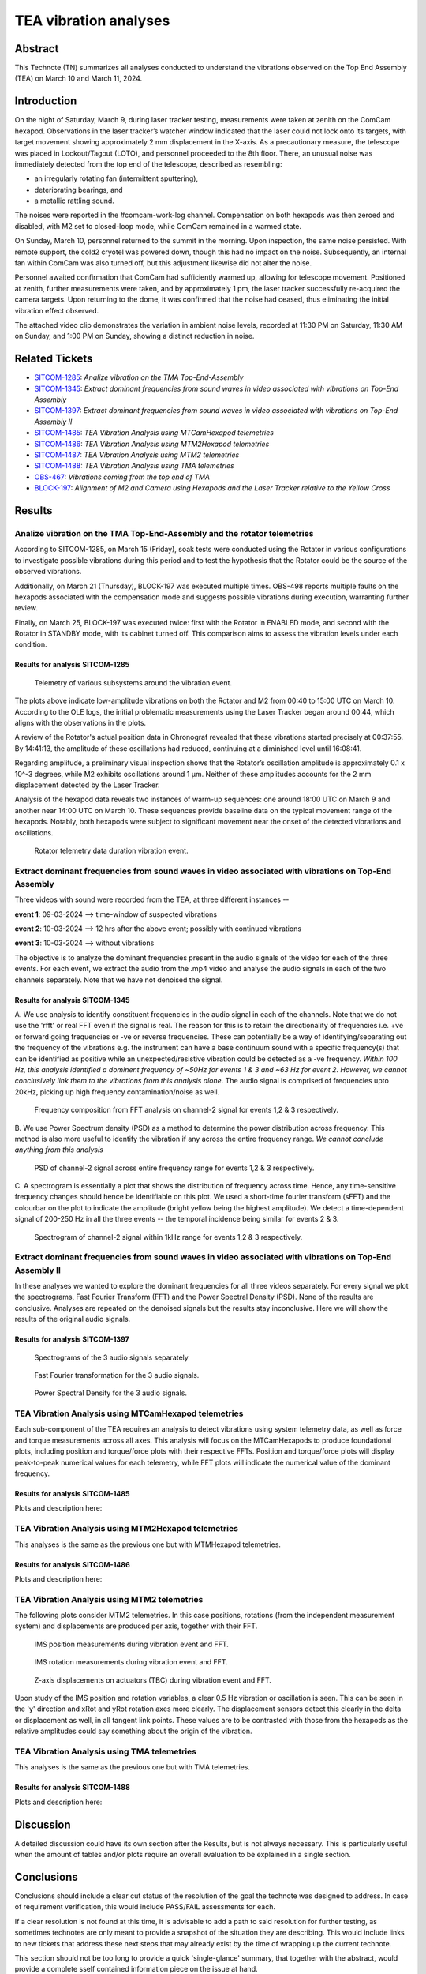 #################################################################
TEA vibration analyses
#################################################################

Abstract
========

This Technote (TN) summarizes all analyses conducted to understand the vibrations observed on the Top End Assembly (TEA) on March 10 and March 11, 2024.

Introduction
============
On the night of Saturday, March 9, during laser tracker testing, measurements were taken at zenith on the ComCam hexapod. 
Observations in the laser tracker’s watcher window indicated that the laser could not lock onto its targets, with target movement showing approximately 2 mm displacement in the X-axis. 
As a precautionary measure, the telescope was placed in Lockout/Tagout (LOTO), and personnel proceeded to the 8th floor. 
There, an unusual noise was immediately detected from the top end of the telescope, described as resembling:

- an irregularly rotating fan (intermittent sputtering),
- deteriorating bearings, and
- a metallic rattling sound.

The noises were reported in the #comcam-work-log channel. 
Compensation on both hexapods was then zeroed and disabled, with M2 set to closed-loop mode, while ComCam remained in a warmed state.

On Sunday, March 10, personnel returned to the summit in the morning. 
Upon inspection, the same noise persisted. 
With remote support, the cold2 cryotel was powered down, though this had no impact on the noise. 
Subsequently, an internal fan within ComCam was also turned off, but this adjustment likewise did not alter the noise.

Personnel awaited confirmation that ComCam had sufficiently warmed up, allowing for telescope movement. 
Positioned at zenith, further measurements were taken, and by approximately 1 pm, the laser tracker successfully re-acquired the camera targets. 
Upon returning to the dome, it was confirmed that the noise had ceased, thus eliminating the initial vibration effect observed.

The attached video clip demonstrates the variation in ambient noise levels, recorded at 11:30 PM on Saturday, 11:30 AM on Sunday, and 1:00 PM on Sunday, showing a distinct reduction in noise.

Related Tickets
===============

* `SITCOM-1285 <https://rubinobs.atlassian.net/browse/SITCOM-1285>`_: *Analize vibration on the TMA Top-End-Assembly*
* `SITCOM-1345 <https://rubinobs.atlassian.net/browse/SITCOM-1172>`_: *Extract dominant frequencies from sound waves in video associated with vibrations on Top-End Assembly*
* `SITCOM-1397 <https://rubinobs.atlassian.net/browse/SITCOM-1397>`_: *Extract dominant frequencies from sound waves in video associated with vibrations on Top-End Assembly II*
* `SITCOM-1485 <https://rubinobs.atlassian.net/browse/SITCOM-1485>`_: *TEA Vibration Analysis using MTCamHexapod telemetries*
* `SITCOM-1486 <https://rubinobs.atlassian.net/browse/SITCOM-1486>`_: *TEA Vibration Analysis using MTM2Hexapod telemetries*
* `SITCOM-1487 <https://rubinobs.atlassian.net/browse/SITCOM-1487>`_: *TEA Vibration Analysis using MTM2 telemetries*
* `SITCOM-1488 <https://rubinobs.atlassian.net/browse/SITCOM-1488>`_: *TEA Vibration Analysis using TMA telemetries*
* `OBS-467 <https://rubinobs.atlassian.net/browse/OBS-467>`_: *Vibrations coming from the top end of TMA*
* `BLOCK-197 <https://rubinobs.atlassian.net/browse/BLOCK-197>`_: *Alignment of M2 and Camera using Hexapods and the Laser Tracker relative to the Yellow Cross*

Results
=======

Analize vibration on the TMA Top-End-Assembly and the rotator telemetries
-------------------------------------------------------------------------

According to SITCOM-1285, on March 15 (Friday), soak tests were conducted using the Rotator in various configurations to investigate possible vibrations during this period and to test the hypothesis that the Rotator could be the source of the observed vibrations.

Additionally, on March 21 (Thursday), BLOCK-197 was executed multiple times. 
OBS-498 reports multiple faults on the hexapods associated with the compensation mode and suggests possible vibrations during execution, warranting further review.

Finally, on March 25, BLOCK-197 was executed twice: first with the Rotator in ENABLED mode, and second with the Rotator in STANDBY mode, with its cabinet turned off. 
This comparison aims to assess the vibration levels under each condition.

Results for analysis SITCOM-1285
^^^^^^^^^^^^^^^^^^^^^^^^^^^^^^^^^^

.. figure:: /_static/obs467_investigation_whole_weekend.png
   :name: fig-obs-467_investigation_whole_weekend

   Telemetry of various subsystems around the vibration event.

The plots above indicate low-amplitude vibrations on both the Rotator and M2 from 00:40 to 15:00 UTC on March 10. 
According to the OLE logs, the initial problematic measurements using the Laser Tracker began around 00:44, which aligns with the observations in the plots.

A review of the Rotator's actual position data in Chronograf revealed that these vibrations started precisely at 00:37:55. 
By 14:41:13, the amplitude of these oscillations had reduced, continuing at a diminished level until 16:08:41.

Regarding amplitude, a preliminary visual inspection shows that the Rotator’s oscillation amplitude is approximately 0.1 x 10^-3 degrees, while M2 exhibits oscillations around 1 μm. 
Neither of these amplitudes accounts for the 2 mm displacement detected by the Laser Tracker.

Analysis of the hexapod data reveals two instances of warm-up sequences: one around 18:00 UTC on March 9 and another near 14:00 UTC on March 10. 
These sequences provide baseline data on the typical movement range of the hexapods. 
Notably, both hexapods were subject to significant movement near the onset of the detected vibrations and oscillations.

.. figure:: /_static/rotator_data_tea_vibration.png
   :name: fig-rotator_data_tea_vibration

   Rotator telemetry data duration vibration event.

Extract dominant frequencies from sound waves in video associated with vibrations on Top-End Assembly
-----------------------------------------------------------------------------------------------------

Three videos with sound were recorded from the TEA, at three different instances -- 

**event 1**:  09-03-2024 --> time-window of suspected vibrations

**event 2**: 10-03-2024 --> 12 hrs after the above event; possibly with continued vibrations

**event 3**: 10-03-2024 --> without vibrations

The objective is to analyze the dominant frequencies present in the audio signals of the video for each of the three
events. For each event, we extract the audio from the .mp4 video and analyse the audio signals in each of the two channels
separately. Note that we have not denoised the signal. 


Results for analysis SITCOM-1345
^^^^^^^^^^^^^^^^^^^^^^^^^^^^^^^^^^

A. We use  analysis to identify constituent frequencies in the audio signal in each of the channels. Note that we do not 
use the 'rfft' or real FFT even if the signal is real. The reason for this is to retain the directionality of 
frequencies i.e. +ve or forward going frequencies or -ve or reverse frequencies. These can potentially be a way of 
identifying/separating out the frequency of the vibrations e.g. the instrument can have a base continuum sound with 
a specific frequency(s) that can be identified as positive while an unexpected/resistive vibration could be 
detected as a -ve frequency. *Within 100 Hz, this analysis identified a dominent frequency of ~50Hz for events 1 & 3 and ~63 Hz for 
event 2. However, we cannot conclusively link them to the vibrations from this analysis alone*. The audio signal is comprised of 
frequencies upto 20kHz, picking up high frequency contamination/noise as well. 

.. figure:: /_static/fft-1345.png
   :name: spectrograms-1345  
   
   Frequency composition from FFT analysis on channel-2 signal for events 1,2 & 3 respectively. 

B. We use Power Spectrum density (PSD) as a method to determine the power distribution across frequency. 
This method is also more useful to identify the vibration if any across the entire frequency range. *We cannot
conclude anything from this analysis*

.. figure:: /_static/psd-1345.png
   :name: psd-1345
   
   PSD of channel-2 signal across entire frequency range for events 1,2 & 3 respectively. 

C. A spectrogram is essentially a plot that shows the distribution of frequency across time. Hence, any time-sensitive 
frequency changes should hence be identifiable on this plot. We used a short-time fourier transform (sFFT) and the
colourbar on the plot to indicate the amplitude (bright yellow being the highest amplitude). We detect a time-dependent 
signal of 200-250 Hz in all the three events -- the temporal incidence being similar for events 2 & 3. 


.. figure:: /_static/spectrogram-1345.png
   :name: spectrograms-1345

   Spectrogram of channel-2 signal within 1kHz range for events 1,2 & 3 respectively. 
    

Extract dominant frequencies from sound waves in video associated with vibrations on Top-End Assembly II
--------------------------------------------------------------------------------------------------------

In these analyses we wanted to explore the dominant frequencies for all three videos separately. For every signal we plot the spectrograms, Fast Fourier Transform (FFT) and the Power Spectral Density (PSD).  None of the results are conclusive. Analyses are repeated on the denoised signals but the results stay inconclusive. 
Here we will show the results of the original audio signals. 

Results for analysis SITCOM-1397
^^^^^^^^^^^^^^^^^^^^^^^^^^^^^^^^

.. figure:: /_static/Spectrograms.png
   :name: fig-spectrograms

   Spectrograms of the 3 audio signals separately

.. figure:: /_static/FFT.png
   :name: fig-FFT

   Fast Fourier transformation for the 3 audio signals.

.. figure:: /_static/PSD.png
   :name: fig-PSD

   Power Spectral Density for the 3 audio signals. 

TEA Vibration Analysis using MTCamHexapod telemetries
-----------------------------------------------------

Each sub-component of the TEA requires an analysis to detect vibrations using system telemetry data, as well as force and torque measurements across all axes. 
This analysis will focus on the MTCamHexapods to produce foundational plots, including position and torque/force plots with their respective FFTs. 
Position and torque/force plots will display peak-to-peak numerical values for each telemetry, while FFT plots will indicate the numerical value of the dominant frequency.

Results for analysis SITCOM-1485
^^^^^^^^^^^^^^^^^^^^^^^^^^^^^^^^

Plots and description here:

TEA Vibration Analysis using MTM2Hexapod telemetries
----------------------------------------------------

This analyses is the same as the previous one but with MTMHexapod telemetries.

Results for analysis SITCOM-1486
^^^^^^^^^^^^^^^^^^^^^^^^^^^^^^^^

Plots and description here:

TEA Vibration Analysis using MTM2 telemetries
---------------------------------------------

The following plots consider MTM2 telemetries. In this case positions, rotations (from the independent measurement system) and displacements are produced per axis, together with their FFT.

.. figure:: /_static/mtm2_positionIMS_Position_Strong.png
   :name: fig-M2-positionIMS-Position

   IMS position measurements during vibration event and FFT.

.. figure:: /_static/mtm2_positionIMS_Rotation_Strong.png
   :name: fig-M2-positionIMS-Rotation

   IMS rotation measurements during vibration event and FFT.

.. figure:: /_static/mtm2_displacementSensorsdeltaZ_Strong.png
   :name: fig-M2-displacementSensorsdeltaZ

   Z-axis displacements on actuators (TBC) during vibration event and FFT.

Upon study of the IMS position and rotation variables, a clear 0.5 Hz vibration or oscillation is seen. This can be seen in the 'y' direction and xRot and yRot rotation axes more clearly. The displacement sensors detect this clearly in the delta or displacement as well, in all tangent link points. These values are to be contrasted with those from the hexapods as the relative amplitudes could say something about the origin of the vibration.


TEA Vibration Analysis using TMA telemetries
--------------------------------------------

This analyses is the same as the previous one but with TMA telemetries.

Results for analysis SITCOM-1488
^^^^^^^^^^^^^^^^^^^^^^^^^^^^^^^^

Plots and description here:

Discussion
==========
A detailed discussion could have its own section after the Results, but is not always necessary. This is particularly useful when the amount of tables and/or plots require an overall evaluation to be explained in a single section. 

Conclusions
===========
Conclusions should include a clear cut status of the resolution of the goal the technote was designed to address. In case of requirement verification, this would include PASS/FAIL assessments for each.

If a clear resolution is not found at this time, it is advisable to add a path to said resolution for further testing, as sometimes technotes are only meant to provide a snapshot of the situation they are describing. This would include links to new tickets that address these next steps that may already exist by the time of wrapping up the current technote. 

This section should not be too long to provide a quick 'single-glance' summary, that together with the abstract, would provide a complete sself contained information piece on the issue at hand.

*Example: Using star tracker data from camera XX on the soak tests performed on observation day XXXX-YY-ZZ we have been able to verify requirement RRR, in mostly all azimuth-elevation combinations. However, in 60% of the cases were pointing was to an elevation below 30 degrees, the offset was beyond the requirement, reaching almost 8 arcseconds.*

Appendix
========

Technote Writing Guide
----------------------

In order to start a technote, as well as some useful tips for using reStructured text, please refer to this `presentation <https://confluence.lsstcorp.org/download/attachments/192907222/2022-06-28%20Documentation%20Bootcamp.pdf?version=1&modificationDate=1656443610000&api=v2>`_ by the Rubin documentation team. 

A general guide for Rubin technotes can be found `in the LSST user guide <https://technote.lsst.io/user-guide/index.html>`_.

ReStructured text supports LaTeX-style math using the 'math' environment and inverted commas: \:math\:\`x^2+y^2=z^2\` will translate into :math:`x^2+y^2=z^2`.

See `this reference <https://www.sphinx-doc.org/en/master/usage/restructuredtext/index.html>`_ for the official reStructured text documentation.

Aditionally, consider using ``monospace`` font for file and directory names.
